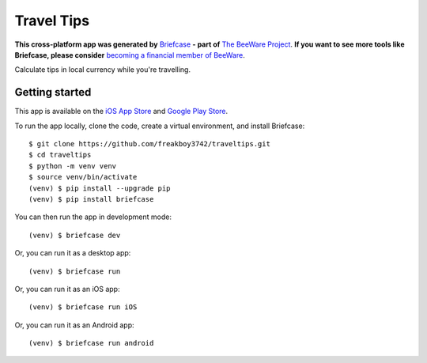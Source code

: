 Travel Tips
===========

**This cross-platform app was generated by** `Briefcase`_ **- part of**
`The BeeWare Project`_. **If you want to see more tools like Briefcase, please
consider** `becoming a financial member of BeeWare`_.

Calculate tips in local currency while you're travelling.

Getting started
---------------

This app is available on the `iOS App Store
<https://apps.apple.com/au/app/travel-tips/id1336372310>`__ and `Google Play Store
<https://play.google.com/store/apps/details?id=com.keith_magee.traveltips>`__.

To run the app locally, clone the code, create a virtual environment, and
install Briefcase::

    $ git clone https://github.com/freakboy3742/traveltips.git
    $ cd traveltips
    $ python -m venv venv
    $ source venv/bin/activate
    (venv) $ pip install --upgrade pip
    (venv) $ pip install briefcase

You can then run the app in development mode::

    (venv) $ briefcase dev

Or, you can run it as a desktop app::

    (venv) $ briefcase run

Or, you can run it as an iOS app::

    (venv) $ briefcase run iOS

Or, you can run it as an Android app::

    (venv) $ briefcase run android

.. _`Briefcase`: https://github.com/beeware/briefcase
.. _`The BeeWare Project`: https://beeware.org/
.. _`becoming a financial member of BeeWare`: https://beeware.org/contributing/membership
